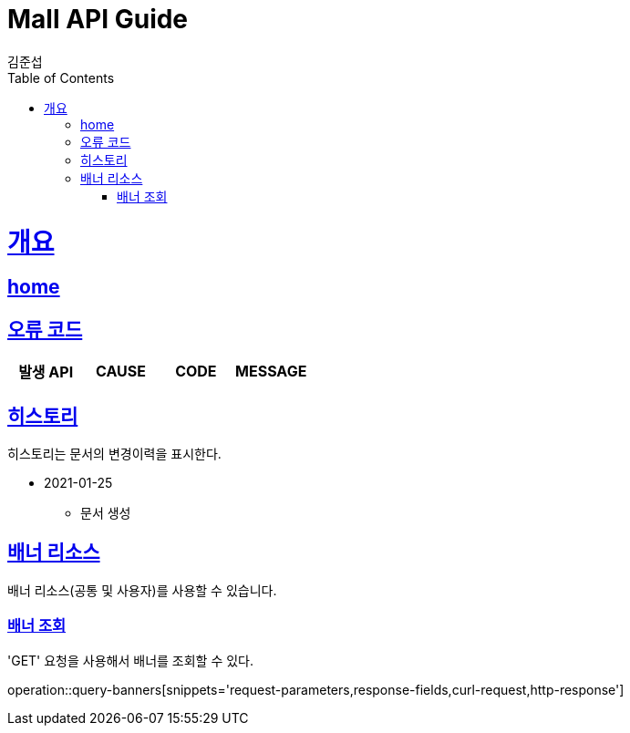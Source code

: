 = Mall API Guide
김준섭;
:doctype: book
:icons: font
:source-highlighter: highlightjs
:toc: left
:toclevels: 2
:sectlinks:
:operation-curl-request-title: Example request
:operation-http-response-title: Example response
:docinfo: shared-head

[[overview]]
= 개요

== link:/docs/index.html[home]

[[overview-error-verbs]]
== 오류 코드

|===
| 발생 API | CAUSE | CODE | MESSAGE



|
|===

[[history]]
== 히스토리

히스토리는 문서의 변경이력을 표시한다.

- 2021-01-25

* 문서 생성

[[resources-banner]]
== 배너 리소스

배너 리소스(공통 및 사용자)를 사용할 수 있습니다.

[[resources-banners-query]]
=== 배너 조회

'GET' 요청을 사용해서 배너를 조회할 수 있다.

operation::query-banners[snippets='request-parameters,response-fields,curl-request,http-response']
